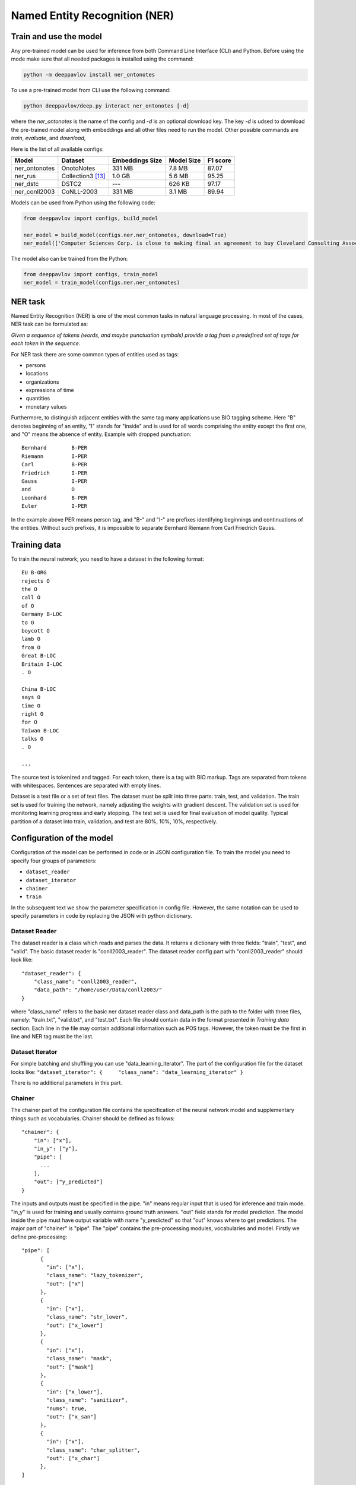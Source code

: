 Named Entity Recognition (NER)
==============================

Train and use the model
-----------------------

Any pre-trained model can be used for inference from both Command Line Interface (CLI) and Python. Before using the
mode make sure that all needed packages is installed using the command:

.. code:: bash

    python -m deeppavlov install ner_ontonotes

To use a pre-trained model from CLI use the following command:

.. code:: bash

    python deeppavlov/deep.py interact ner_ontonotes [-d]

where the `ner_ontonotes` is the name of the config and `-d` is an optional download key. The key `-d` is udsed
to download the pre-trained model along with embeddings and all other files need to run the model. Other possible
commands are `train`, `evaluate`, and `download`,


Here is the list of all available configs:

+--------------------------------+--------------------+--------------------+--------------------+--------------------+
| Model                          | Dataset            | Embeddings Size    | Model Size         | F1 score           |
+================================+====================+====================+====================+====================+
| ner_ontonotes                  | OnotoNotes         | 331 MB             | 7.8 MB             | 87.07              |
+--------------------------------+--------------------+--------------------+--------------------+--------------------+
| ner_rus                        | Collection3 [13]_  | 1.0 GB             | 5.6 MB             | 95.25              |
+--------------------------------+--------------------+--------------------+--------------------+--------------------+
| ner_dstc                       | DSTC2              | ---                | 626 KB             | 97.17              |
+--------------------------------+--------------------+--------------------+--------------------+--------------------+
| ner_conll2003                  | CoNLL-2003         | 331 MB             | 3.1 MB             | 89.94              |
+--------------------------------+--------------------+--------------------+--------------------+--------------------+


Models can be used from Python using the following code:

.. code:: python

    from deeppavlov import configs, build_model

    ner_model = build_model(configs.ner.ner_ontonotes, download=True)
    ner_model(['Computer Sciences Corp. is close to making final an agreement to buy Cleveland Consulting Associates'])

The model also can be trained from the Python:

.. code:: python

    from deeppavlov import configs, train_model
    ner_model = train_model(configs.ner.ner_ontonotes)


NER task
--------

Named Entity Recognition (NER) is one of the most common tasks in
natural language processing. In most of the cases, NER task can be
formulated as:

*Given a sequence of tokens (words, and maybe punctuation symbols)
provide a tag from a predefined set of tags for each token in the
sequence.*

For NER task there are some common types of entities used as tags:

-  persons
-  locations
-  organizations
-  expressions of time
-  quantities
-  monetary values

Furthermore, to distinguish adjacent entities with the same tag many
applications use BIO tagging scheme. Here "B" denotes beginning of an
entity, "I" stands for "inside" and is used for all words comprising the
entity except the first one, and "O" means the absence of entity.
Example with dropped punctuation:

::

    Bernhard        B-PER
    Riemann         I-PER
    Carl            B-PER
    Friedrich       I-PER
    Gauss           I-PER
    and             O
    Leonhard        B-PER
    Euler           I-PER

In the example above PER means person tag, and "B-" and "I-" are
prefixes identifying beginnings and continuations of the entities.
Without such prefixes, it is impossible to separate Bernhard Riemann
from Carl Friedrich Gauss.

Training data
-------------

To train the neural network, you need to have a dataset in the following
format:

::

    EU B-ORG
    rejects O
    the O
    call O
    of O
    Germany B-LOC
    to O
    boycott O
    lamb O
    from O
    Great B-LOC
    Britain I-LOC
    . O

    China B-LOC
    says O
    time O
    right O
    for O
    Taiwan B-LOC
    talks O
    . O

    ...

The source text is tokenized and tagged. For each token, there is a tag
with BIO markup. Tags are separated from tokens with whitespaces.
Sentences are separated with empty lines.

Dataset is a text file or a set of text files. The dataset must be split
into three parts: train, test, and validation. The train set is used for
training the network, namely adjusting the weights with gradient
descent. The validation set is used for monitoring learning progress and
early stopping. The test set is used for final evaluation of model
quality. Typical partition of a dataset into train, validation, and test
are 80%, 10%, 10%, respectively.

Configuration of the model
--------------------------

Configuration of the model can be performed in code or in JSON
configuration file. To train the model you need to specify four groups
of parameters:

-  ``dataset_reader``
-  ``dataset_iterator``
-  ``chainer``
-  ``train``

In the subsequent text we show the parameter specification in config
file. However, the same notation can be used to specify parameters in
code by replacing the JSON with python dictionary.

Dataset Reader
~~~~~~~~~~~~~~

The dataset reader is a class which reads and parses the data. It
returns a dictionary with three fields: "train", "test", and "valid".
The basic dataset reader is "conll2003\_reader". The dataset reader
config part with "conll2003\_reader" should look like:

::

    "dataset_reader": {
        "class_name": "conll2003_reader",
        "data_path": "/home/user/Data/conll2003/"
    }

where "class_name" refers to the basic ner dataset reader class and data\_path
is the path to the folder with three files, namely: "train.txt",
"valid.txt", and "test.txt". Each file should contain data in the format
presented in *Training data* section. Each line in the file may contain
additional information such as POS tags. However, the token must be the
first in line and NER tag must be the last.

Dataset Iterator
~~~~~~~~~~~~~~~~

For simple batching and shuffling you can use
"data\_learning\_iterator". The part of the configuration file for the
dataset looks like:
``"dataset_iterator": {     "class_name": "data_learning_iterator" }``

There is no additional parameters in this part.

Chainer
~~~~~~~

The chainer part of the configuration file contains the specification of
the neural network model and supplementary things such as vocabularies.
Chainer should be defined as follows:

::

    "chainer": {
        "in": ["x"],
        "in_y": ["y"],
        "pipe": [
          ...
        ],
        "out": ["y_predicted"]
    }

The inputs and outputs must be specified in the pipe. "in" means regular
input that is used for inference and train mode. "in\_y" is used for
training and usually contains ground truth answers. "out" field stands
for model prediction. The model inside the pipe must have output
variable with name "y\_predicted" so that "out" knows where to get
predictions. The major part of "chainer" is "pipe". The "pipe" contains
the pre-processing modules, vocabularies and model. Firstly we define
pre-processing:

::

    "pipe": [
          {
            "in": ["x"],
            "class_name": "lazy_tokenizer",
            "out": ["x"]
          },
          {
            "in": ["x"],
            "class_name": "str_lower",
            "out": ["x_lower"]
          },
          {
            "in": ["x"],
            "class_name": "mask",
            "out": ["mask"]
          },
          {
            "in": ["x_lower"],
            "class_name": "sanitizer",
            "nums": true,
            "out": ["x_san"]
          },
          {
            "in": ["x"],
            "class_name": "char_splitter",
            "out": ["x_char"]
          },
    ]

Module str\_lower performs lowercasing. Module lazy\_tokenizer performs
tokenization if the elements of the batch are strings but not tokens.
The mask module prepares masks for the network. It serves to cope with
different lengths inputs inside the batch. The mask is a matrix filled
with ones and zeros. For instance, for two sentences batch with lengths
2 and 3 the mask will be [[1, 1, 0],[1, 1, 1]]. The ``sanitizer`` is
used for removing diacritical signs and replacing all digits with ones.
The ``char_splitter`` splits tokens into characters.

Then vocabularies must be defined:

::

    "pipe": [
          ...
          {
            "in": ["x_lower"],
            "id": "word_vocab",
            "class_name": "simple_vocab",
            "pad_with_zeros": true,
            "fit_on": ["x_lower"],
            "save_path": "slotfill_dstc2/word.dict",
            "load_path": "slotfill_dstc2/word.dict",
            "out": ["x_tok_ind"]
          },
          {
            "in": ["y"],
            "id": "tag_vocab",
            "class_name": "simple_vocab",
            "pad_with_zeros": true,
            "fit_on": ["y"],
            "save_path": "slotfill_dstc2/tag.dict",
            "load_path": "slotfill_dstc2/tag.dict",
            "out": ["y_ind"]
          },
          {
            "in": ["x_char"],
            "id": "char_vocab",
            "class_name": "simple_vocab",
            "pad_with_zeros": true,
            "fit_on": ["x_char"],
            "save_path": "ner_conll2003/char.dict",
            "load_path": "ner_conll2003/char.dict",
            "out": ["x_char_ind"]
          },
          ...
    ]

Parameters for vocabulary are:

-  ``id`` - the name of the vocabulary which will be used in other
   models
-  ``class_name`` - equal to ``"simple_vocab"``
-  ``fit_on`` - on which data part of the data the vocabulary should
   be fitted (built), possible options are ["x"] or ["y"]
-  ``save_path`` - path to a new file to save the vocabulary
-  ``load_path`` - path to an existing vocabulary (ignored if there
   is no files)
-  ``pad_with_zeros``: whether to pad the resulting index array with
   zeros or not

Vocabularies are used for holding sets of tokens, tags, or characters.
They assign indices to elements of given sets an allow conversion from
tokens to indices and vice versa. Conversion of such kind is needed to
perform lookup in embeddings matrices and compute cross-entropy between
predicted probabilities and target values. For each vocabulary
"simple\_vocab" model is used. "fit\_on" parameter defines on which part
of the data the vocabulary is built. ["x"] stands for the x part of the
data (tokens) and ["y"] stands for the y part (tags). We can also
assemble character-level vocabularies by changing the value of "level"
parameter: "char" instead of "token".

Then the embeddings must be initialized along with embedding matrices:

::

    "pipe": [
        ...
        {
            "in": ["x_san"],
            "id": "glove_emb",
            "class_name": "glove",
            "pad_zero": true,
            "load_path": "embeddings/glove.6B.100d.txt",
            "out": ["x_emb"]
        },
        {
            "id": "embeddings",
            "class_name": "emb_mat_assembler",
            "embedder": "#glove_emb",
            "vocab": "#word_vocab"
          },
          {
            "id": "embeddings_char",
            "class_name": "emb_mat_assembler",
            "character_level": true,
            "emb_dim": 32,
            "embedder": "#glove_emb",
            "vocab": "#char_vocab"
        },
        ...
    ]

The component ``glove_emb`` creates an embedder from GloVe embeddings.
It can be used as a source for the network or the embedding matrix can
be assembled with ``emb_mat_assembler``. The character level embeddings
can be assembled with the source embedder two.

Then the network is defined by the following part of JSON config:

::

    "pipe": [
        ...
        {
            "in": ["x_emb", "mask", "x_char_ind", "cap"],
            "in_y": ["y_ind"],
            "out": ["y_predicted"],
            "class_name": "ner",
            "main": true,
            "token_emb_dim": "#glove_emb.dim",
            "n_hidden_list": [128],
            "net_type": "rnn",
            "cell_type": "lstm",
            "use_cudnn_rnn": true,
            "n_tags": "#tag_vocab.len",
            "capitalization_dim": "#capitalization.dim",
            "char_emb_dim": "#embeddings_char.dim",
            "save_path": "ner_conll2003/model_no_pos",
            "load_path": "ner_conll2003/model_no_pos",
            "char_emb_mat": "#embeddings_char.emb_mat",
            "use_crf": true,
            "use_batch_norm": true,
            "embeddings_dropout": true,
            "top_dropout": true,
            "intra_layer_dropout": true,
            "l2_reg": 0,
            "learning_rate": 1e-2,
            "dropout_keep_prob": 0.7
        },
        ...
    ]

All network parameters are:

-  ``in`` - inputs to be taken from the shared memory. Treated as x. They are used both during the training and inference.
-  ``in_y`` - the target or y input to be taken from shared memory. This input is used during the training.
-  ``class_name`` - the name of the model to be used. In this case we use 'ner' model originally imported from
   ``deeppavlov.models.ner``. We use only 'ner' name relying on the @registry decorator.
-  ``main`` - (reserved for future use) a boolean parameter defining whether this is the main model.
-  ``save_path`` - path to the new file where the model will be saved
-  ``load_path`` - path to a pretrained model from where it will be loaded.

Other parameters are described in :doc:`NerNetwork </apiref/models/ner>` class.

The output of the network are indices of tags predicted by the network.
They must be converted back to the tag strings. This operation is
performed by already created vocabulary:

::

    "pipe": [
        ...
          {
            "ref": "tag_vocab",
            "in": ["y_predicted"],
            "out": ["tags"]
          }
        ...

In this part of config reusing pattern is used. The ``ref`` parameter
serves to refer to already existing component via ``id``. This part also
illustrate omidirectionality of the vocabulary. When strings are passed
to the vocab, it convert them into indices. When the indices are passed
to the vocab, they are converted to the tag strings.

You can see all parts together in ``deeeppavlov/configs/ner/ner_conll2003.json``.

OntoNotes NER
-------------

A pre-trained model for solving OntoNotes task can be used as following:

.. code:: python

    from deeppavlov import build_model, configs

    ner_model = build_model(configs.ner.ner_ontonotes , download=True)
    ner_model(['Computer Sciences Corp. is close to making final an agreement to buy Cleveland Consulting Associates'])

Or from command line:

.. code:: bash

    python -m deeppavlov interact ner_ontonotes [-d]

The F1 scores of this model on test part of OntoNotes is presented in table below.

+--------------------------------+--------------------+
| Model                          | F1 score           |
+================================+====================+
| DeepPavlov                     | **87.07** ± 0.21   |
+--------------------------------+--------------------+
| Strubell at al. (2017) [1]_    | 86.84 ± 0.19       |
+--------------------------------+--------------------+
| Chiu and Nichols (2016) [2]_   | 86.19 ± 0.25       |
+--------------------------------+--------------------+
| Spacy                          | 85.85              |
+--------------------------------+--------------------+
| Durrett and Klein (2014) [3]_  | 84.04              |
+--------------------------------+--------------------+
| Ratinov and Roth (2009) [4]_   | 83.45              |
+--------------------------------+--------------------+

Scores by entity type are presented in the table below:

+-----------------+------------+
| Tag             | F1 score   |
+=================+============+
| TOTAL           | 87.07      |
+-----------------+------------+
| CARDINAL        | 82.80      |
+-----------------+------------+
| DATE            | 84.87      |
+-----------------+------------+
| EVENT           | 68.39      |
+-----------------+------------+
| FAC             | 68.07      |
+-----------------+------------+
| GPE             | 94.61      |
+-----------------+------------+
| LANGUAGE        | 62.91      |
+-----------------+------------+
| LAW             | 48.27      |
+-----------------+------------+
| LOC             | 72.39      |
+-----------------+------------+
| MONEY           | 87.79      |
+-----------------+------------+
| NORP            | 94.27      |
+-----------------+------------+
| ORDINAL         | 79.53      |
+-----------------+------------+
| ORG             | 85.59      |
+-----------------+------------+
| PERCENT         | 89.41      |
+-----------------+------------+
| PERSON          | 91.67      |
+-----------------+------------+
| PRODUCT         | 58.90      |
+-----------------+------------+
| QUANTITY        | 77.93      |
+-----------------+------------+
| TIME            | 62.50      |
+-----------------+------------+
| WORK\_OF\_ART   | 53.17      |
+-----------------+------------+

Results
-------

The NER network component reproduces the architecture from the paper
"*Application of a Hybrid Bi-LSTM-CRF model to the task of Russian Named
Entity Recognition*\ " https://arxiv.org/pdf/1709.09686.pdf, which is
inspired by LSTM+CRF architecture from
https://arxiv.org/pdf/1603.01360.pdf.

Bi-LSTM architecture of NER network was tested on three datasets:

-  Gareev corpus [5]_ (obtainable by request to authors)
-  FactRuEval 2016 [6]_
-  Persons-1000 [7]_

The F1 measure for our model along with the results of other published
solutions are provided in the table below:

+-------------------------------------------------------+--------------------+----------------+-------------------+
| Models                                                | Gareev’s dataset   | Persons-1000   | FactRuEval 2016   |
+=======================================================+====================+================+===================+
| Gareev et al.  [5]_  (Linguistic features + CRF)      | 75.05              |                |                   |
+-------------------------------------------------------+--------------------+----------------+-------------------+
| Malykh et al. [8]_ (Character level CNN)              | 62.49              |                |                   |
+-------------------------------------------------------+--------------------+----------------+-------------------+
| Trofimov [12]_ (regex and dictionaries)               |                    | 95.57          |                   |
+-------------------------------------------------------+--------------------+----------------+-------------------+
| Sysoev et al. [9]_ (dictionaries and embeddings + SVM)|                    |                | 74.67             |
+-------------------------------------------------------+--------------------+----------------+-------------------+
| Ivanitsky et al. [10]_ (SVM + embeddings)             |                    |                | **87.88**         |
+-------------------------------------------------------+--------------------+----------------+-------------------+
| Mozharova et al.  [11]_ (two stage CRF)               |                    | 97.21          |                   |
+-------------------------------------------------------+--------------------+----------------+-------------------+
| Our (Bi-LSTM+CRF)                                     | **87.17**          | **99.26**      | 82.10             |
+-------------------------------------------------------+--------------------+----------------+-------------------+

To run Russian NER model use the following code:

.. code:: python

    from deeppavlov import build_model, configs

    ner_model = build_model(configs.ner.ner_rus , download=True)
    ner_model(['Компания « Андэк » , специализирующаяся на решениях для обеспечения безопасности бизнеса , сообщила о том , что Вячеслав Максимов , заместитель генерального директора компании , возглавил направление по оптимизации процессов управления информационной безопасностью '])


Few-shot Language-Model based
-----------------------------

It is possible to get a clod-start baseline from just a few samples of labeled data in a couple of seconds. The solution
is based on a Language Model trained on open domain corpus. On top of the LM a SVM classification layer is placed. It is
possible to start from as few as 10 sentences containing entities of interest.

The data for training this model should be collected the following way. Given a collection of `N` sentences without
markup, sequentially markup sentences until the total number of sentences with entity of interest become equal
`K`. During the training both sentences with and without markup are used.


Mean chunk-wise F1 scores for Russian language on 10 sentences with entities :

+---------+-------+
|PER      | 84.85 |
+---------+-------+
|LOC      | 68.41 |
+---------+-------+
|ORG      | 32.63 |
+---------+-------+

(the total number of training sentences is bigger and defined by the distribution of sentences with / without entities).

The model can be trained using CLI:

.. code:: bash

    python -m deeppavlov train ner_few_shot_ru

you have to provide the `train.txt`, `valid.txt`, and `test.txt` files in the format described in the `Training data`_
section. The files must be in the `ner_few_shot_data` folder as described in the `dataset_reader` part of the config
:config:`ner/ner_few_shot_ru_train.json <ner/ner_few_shot_ru.json>` .

To train and use the model from python code the following snippet can be used:

.. code:: python

    from deeppavlov import configs, train_model

    ner_model = train_model(configs.ner.ner_few_shot_ru, download=True)
    ner_model(['Example sentence'])

Warning! This model can take a lot of time and memory if the number of sentences is greater than 1000!

If a lot of data is available the few-shot setting can be simulated with special `dataset_iterator`. For this purpose
the config
:config:`ner/ner_few_shot_ru_train.json <ner/ner_few_shot_ru_simulate.json>` . The following code can be used for this
simulation:

.. code:: python

    from deeppavlov import configs, train_model

    ner_model = train_model(configs.ner.ner_few_shot_ru_simulate, download=True)

In this config the `Collection dataset <http://labinform.ru/pub/named_entities/descr_ne.htm>`__ is used. However, if
there are files `train.txt`, `valid.txt`, and `test.txt` in the `ner_few_shot_data` folder they will be used instead.


To use existing few-shot model use the following python interface can be used:

.. code:: python

    from deeppavlov import configs, build_model
    ner_model = build_model(configs.ner.ner_few_shot_ru)
    ner_model([['Example', 'sentence']])
    ner_model(['Example sentence'])



Literature
----------

.. [1] Strubell at al. (2017) Strubell, Emma, et al. "Fast and accurate
    entity recognition with iterated dilated convolutions." Proceedings of
    the 2017 Conference on Empirical Methods in Natural Language Processing.
    2017.

.. [2] Jason PC Chiu and Eric Nichols. 2016. Named entity recognition
    with bidirectional lstm-cnns. Transactions of the Association for
    Computational Linguistics, 4:357–370.

.. [3] Greg Durrett and Dan Klein. 2014. A joint model for entity
    analysis: Coreference, typing and linking. Transactions of the
    Association for Computational Linguistics, 2:477–490.

.. [4] Lev Ratinov and Dan Roth. 2009. Design challenges and
    misconceptions in named entity recognition. In Proceedings of the
    Thirteenth Conference on Computational Natural Language Learning, pages
    147–155. Association for Computational Linguistics.

.. [5] Rinat Gareev, Maksim Tkachenko, Valery Solovyev, Andrey
    Simanovsky, Vladimir Ivanov: Introducing Baselines for Russian Named
    Entity Recognition. Computational Linguistics and Intelligent Text
    Processing, 329 -- 342 (2013).

.. [6] https://github.com/dialogue-evaluation/factRuEval-2016

.. [7] http://ai-center.botik.ru/Airec/index.php/ru/collections/28-persons-1000

.. [8] Malykh, Valentin, and Alexey Ozerin. "Reproducing Russian NER
    Baseline Quality without Additional Data." CDUD@ CLA. 2016.

.. [9] Sysoev A. A., Andrianov I. A.: Named Entity Recognition in
    Russian: the Power of Wiki-Based Approach. dialog-21.ru

.. [10] Ivanitskiy Roman, Alexander Shipilo, Liubov Kovriguina: Russian
    Named Entities Recognition and Classification Using Distributed Word and
    Phrase Representations. In SIMBig, 150 – 156. (2016).

.. [11] Mozharova V., Loukachevitch N.: Two-stage approach in Russian
    named entity recognition. In Intelligence, Social Media and Web (ISMW
    FRUCT), 2016 International FRUCT Conference, 1 – 6 (2016)

.. [12] Trofimov, I.V.: Person name recognition in news articles based on
    the persons- 1000/1111-F collections. In: 16th All-Russian Scientific C
    onference Digital Libraries: Advanced Methods and Technologies, Digital
    Collections, RCDL 2014,pp. 217 – 221 (2014).

.. [13] Mozharova V., Loukachevitch N., Two-stage approach in Russian named
    entity recognition // International FRUCT Conference on Intelligence,
    Social Media and Web, ISMW FRUCT 2016. Saint-Petersburg; Russian Federation,
    DOI 10.1109/FRUCT.2016.7584769

